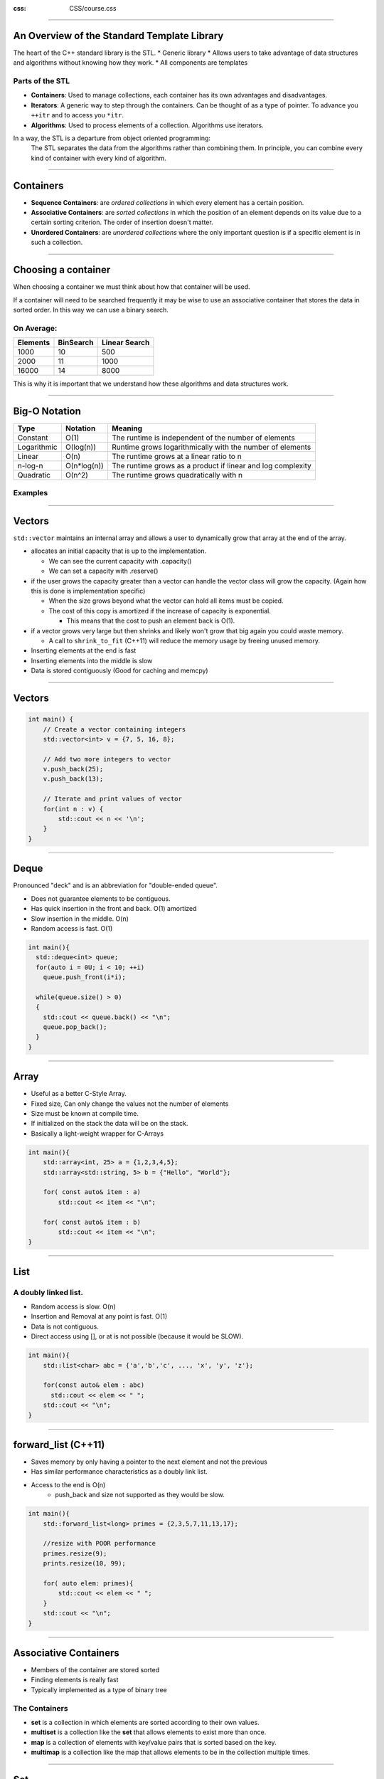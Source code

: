 .. title:: STL Containers

:css: CSS/course.css

----

An Overview of the Standard Template Library
============================================

The heart of the C++ standard library is the STL.
* Generic library 
* Allows users to take advantage of data structures and algorithms without knowing how they work. 
* All components are templates 

Parts of the STL
----------------
* **Containers**: Used to manage collections, each container has its own advantages and disadvantages.
* **Iterators**: A generic way to step through the containers. Can be thought of as a type of pointer. To advance you ``++itr`` and to access you ``*itr``.
* **Algorithms**: Used to process elements of a collection. Algorithms use iterators. 

In a way, the STL is a departure from object oriented programming:
 The STL separates the data from the algorithms rather than combining them. In principle, you can combine every kind of container with every kind of algorithm. 

----

Containers
==========

.. image:: images/Containers.png
  :width: 700px
  :align: center

* **Sequence Containers**: are *ordered collections* in which every element has a certain position. 
* **Associative Containers**: are *sorted collections* in which the position of an element depends on its value due to a certain sorting criterion. The order of insertion doesn't matter. 
* **Unordered Containers**: are *unordered collections* where the only important question is if a specific element is in such a collection. 

----

Choosing a container
====================

When choosing a container we must think about how that container will be used. 

If a container will need to be searched frequently it may be wise to use an associative container that stores the data in sorted order. In this way we can use a binary search. 

On Average:
-----------

+--------------+---------------+-------------------+
| **Elements** | **BinSearch** | **Linear Search** |
+==============+===============+===================+
|     1000     |      10       |        500        |
+--------------+---------------+-------------------+
|     2000     |      11       |       1000        |
+--------------+---------------+-------------------+
|    16000     |      14       |       8000        |
+--------------+---------------+-------------------+

This is why it is important that we understand how these algorithms and data structures work. 

----

Big-O Notation
==============

+-------------+---------------+---------------------------------------------------------------------+
|    Type     |    Notation   | Meaning                                                             |
+=============+===============+=====================================================================+
| Constant    |    O(1)       | The runtime is independent of the number of elements                |
+-------------+---------------+---------------------------------------------------------------------+
| Logarithmic |  O(log(n))    | Runtime grows logarithmically with the number of elements           |
+-------------+---------------+---------------------------------------------------------------------+
| Linear      | O(n)          | The runtime grows at a linear ratio to n                            |
+-------------+---------------+---------------------------------------------------------------------+
| n-log-n     | O(n*log(n))   | The runtime grows as a product if linear and log complexity         |
+-------------+---------------+---------------------------------------------------------------------+
| Quadratic   | O(n^2)        | The runtime grows quadratically with n                              |
+-------------+---------------+---------------------------------------------------------------------+

Examples
--------

.. image:: images/BigO.png
  :width: 700px
  :align: center

----

Vectors
=======

``std::vector`` maintains an internal array and allows a user to dynamically grow that array at the end of the array. 

* allocates an initial capacity that is up to the implementation. 
 
  * We can see the current capacity with .capacity() 
  * We can set a capacity with .reserve()

* if the user grows the capacity greater than a vector can handle the vector class will grow the capacity. (Again how this is done is implementation specific)

  * When the size grows beyond what the vector can hold all items must be copied.
  * The cost of this copy is amortized if the increase of capacity is exponential. 

    * This means that the cost to push an element back is O(1).

* if a vector grows very large but then shrinks and likely won't grow that big again you could waste memory. 
  
  * A call to ``shrink_to_fit`` (C++11) will reduce the memory usage by freeing unused memory. 

* Inserting elements at the end is fast
* Inserting elements into the middle is slow
* Data is stored contiguously (Good for caching and memcpy)

----

Vectors
=======

.. code:: C++ 
    
    int main() {
        // Create a vector containing integers
        std::vector<int> v = {7, 5, 16, 8};
     
        // Add two more integers to vector
        v.push_back(25);
        v.push_back(13);
     
        // Iterate and print values of vector
        for(int n : v) {
            std::cout << n << '\n';
        }
    }

----

Deque
=====

Pronounced "deck" and is an abbreviation for "double-ended queue".

* Does not guarantee elements to be contiguous.  
* Has quick insertion in the front and back. O(1) amortized
* Slow insertion in the middle. O(n)
* Random access is fast. O(1)

.. code:: C++ 

    int main(){
      std::deque<int> queue;
      for(auto i = 0U; i < 10; ++i)
        queue.push_front(i*i); 

      while(queue.size() > 0) 
      {
        std::cout << queue.back() << "\n";
        queue.pop_back();
      } 
    }  

----

Array
=====

* Useful as a better C-Style Array. 
* Fixed size, Can only change the values not the number of elements
* Size must be known at compile time. 
* If initialized on the stack the data will be on the stack.
* Basically a light-weight wrapper for C-Arrays

.. code:: C++

    int main(){
        std::array<int, 25> a = {1,2,3,4,5};
        std::array<std::string, 5> b = {"Hello", "World"};

        for( const auto& item : a)
            std::cout << item << "\n";

        for( const auto& item : b)
            std::cout << item << "\n";
    }

----

List
====

A doubly linked list. 
---------------------

* Random access is slow. O(n)
* Insertion and Removal at any point is fast. O(1)
* Data is not contiguous.
* Direct access using [], or at is not possible (because it would be SLOW).

.. code:: C++

    int main(){
        std::list<char> abc = {'a','b','c', ..., 'x', 'y', 'z'};

        for(const auto& elem : abc)
          std::cout << elem << " ";
        std::cout << "\n";
    }

----

forward_list (C++11)
====================

* Saves memory by only having a pointer to the next element and not the previous 
* Has similar performance characteristics as a doubly link list. 
* Access to the end is O(n)
   * push_back and size not supported as they would be slow. 


.. code:: C++ 

    int main(){
        std::forward_list<long> primes = {2,3,5,7,11,13,17};

        //resize with POOR performance
        primes.resize(9);
        prints.resize(10, 99);

        for( auto elem: primes){
            std::cout << elem << " ";
        }
        std::cout << "\n";
    }

----

Associative Containers
======================

* Members of the container are stored sorted
* Finding elements is really fast
* Typically implemented as a type of binary tree

The Containers
--------------

* **set** is a collection in which elements are sorted according to their own values. 
* **multiset** is a collection like the **set** that allows elements to exist more than once. 
* **map** is a collection of elements with key/value pairs that is sorted based on the key. 
* **multimap** is a collection like the map that allows elements to be in the collection multiple times. 

----

Set
===

.. code:: C++

    struct X 
    {
        X(int x = 0) :val_(x) {}
        bool operator<(const X& x) const { return val_ < x.val_; }
        int getX() const { return val_; }

    private:
        int val_;
    };

    int main()
    {
        std::set<X> setX = { 11,2,13,42,5 }; //Compilation error if X doesn't define operator <

        for (const auto& elem : x)
            std::cout << elem.getX() << " ";
        std::cout << "\n";
    }

----

MultiSet
========

.. code:: C++ 

    int main()
    {
        std::multiset<X> setX = { 11,2,13,42,5,11 }; //11 is in there twice!

        for (const auto& elem : x)
            std::cout << elem.getX() << " ";
        std::cout << "\n";
    }

----

Map and Multimap
================

* A very useful type.
* Maybe faster than unorder_map if doing a large amount of insertions and removals
* Sorted traversal

.. code:: C++

    int main()
    {
        std::map<std::string, int> ages = { { "Joe", 80 },{ "Jim", 55 },{ "Barbra", 34 },{ "Sara", 38 } };
        std::multimap<int, std::string> people = { {21, "Joe"}, {21, "Jim"}, {32, "Barbra"}, {44, "Tim"} };

        ages["Jamie"] = 45;
        ages["John"] = 23;

        for (const auto& elem : ages)
            std::cout << elem.first << ", " << elem.second << " ";
        std::cout << "\n";

        for (const auto& elem : people)
            std::cout << elem.first << ", " << elem.second << " ";
        std::cout << "\n";
    }

----

Unordered Containers (C++11)
============================

Unordered Containers are Hash Tables!!
--------------------------------------

* Great for lookups O(1)!!!
* Amortized constant complexity if using a good hash function
* May use a lot of memory. 

Containers are very similar to associative containers minus the sorted guarantee:

* **unordered set**: A collection of unordered elements. Elements may only occur once. 
* **unordered multiset**: The same as an unordered set but allows duplicates.
* **unordered map**: A collection of key/value pairs where the key is only allowed to be in the collection once. 
* **unordered multimap**: The same a unordered map but allows for duplicate keys. 

----

Iterators
=========

In C++11 we have range based for loops but sometimes we don't want to iterate one by one through the collection (find for example.)

Iterators have the following operators:
---------------------------------------

* **operator*()** Returns the element at the current position. 
* **operator++()** Lets the iterator step forward to the next element. Most iterators also allow stepping backward with --. 
* **operator==()** and **operator!=()** return weather two iterators represent the same position.
* **operator=()** Assigns an iterator 

* Iterators share an interface but are different types as they need to be specific to the type that they operate over. 
* All container classes provide a begin() and end() function to get the first and last iterator

.. image:: images/range-begin-end.svg

----

Iterators
=========

An Example
----------

.. code:: C++

    int main(){
        std::list<char> abcs = {'a','b','c', .. , 'x', 'y', 'z'};

        std::list<char>::const_iterator citr;
        for(citr = abcs.cbegin(); citr != abcs.cend(); ++citr) //Here the ++citr matters
          std::cout << *citr << " ";
        std::cout << "\n";

       std::list<char> ABCS(abcs.size());
       std::transform(abcs.begin(), abcs.end(), ABCS.begin(), [](char c) {return std::toupper(c); });

       //Got tired of writing loops to print. 
       print(ABCS);  //will print any iterable type. See implementation in VS 2015
    }

----

